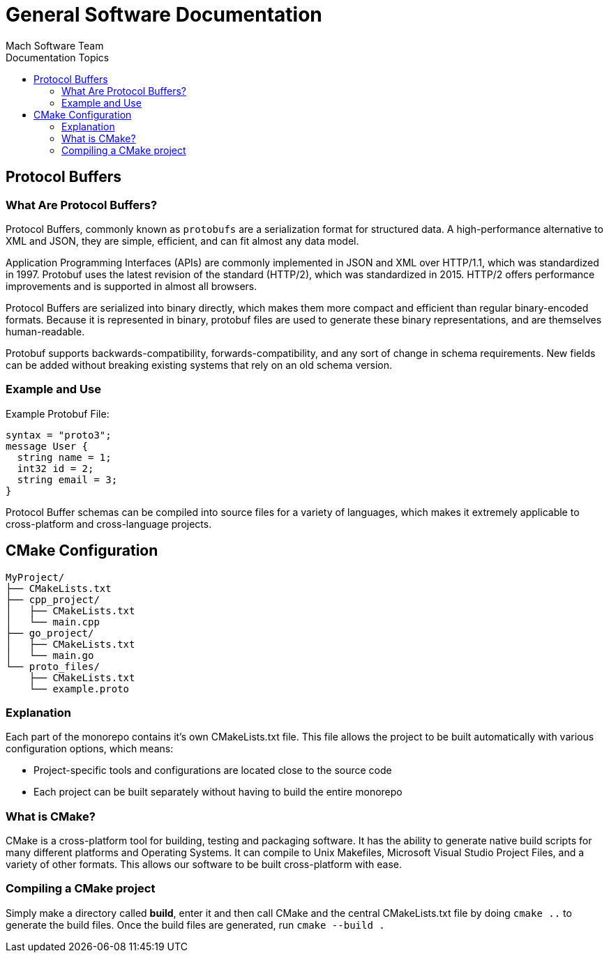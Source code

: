 = General Software Documentation
Mach Software Team
:doctype: book
:docinfo: shared
:source-highlighter: highlightjs
:toc: auto
:docinfo: shared
:toc-title: Documentation Topics


== Protocol Buffers

=== What Are Protocol Buffers?
Protocol Buffers, commonly known as `protobufs` are a serialization format for structured data. A high-performance alternative to XML and JSON, they are simple, efficient, and can fit almost any data model.

Application Programming Interfaces (APIs) are commonly implemented in JSON and XML over HTTP/1.1, which was standardized in 1997. Protobuf uses the latest revision of the standard (HTTP/2), which was standardized in 2015. HTTP/2 offers performance improvements and is supported in almost all browsers.

Protocol Buffers are serialized into binary directly, which makes them more compact and efficient than regular binary-encoded formats. Because it is represented in binary, protobuf files are used to generate these binary representations, and are themselves human-readable.

Protobuf supports backwards-compatibility, forwards-compatibility, and any sort of change in schema requirements. New fields can be added without breaking existing systems that rely on an old schema version.

=== Example and Use
.Example Protobuf File:
[source, Protocol Buffers]
syntax = "proto3";
message User {
  string name = 1;
  int32 id = 2;
  string email = 3;
}

Protocol Buffer schemas can be compiled into source files for a variety of languages, which makes it extremely applicable to cross-platform and cross-language projects.

== CMake Configuration

```
MyProject/
├── CMakeLists.txt
├── cpp_project/
│   ├── CMakeLists.txt
│   └── main.cpp
├── go_project/
│   ├── CMakeLists.txt
│   └── main.go
└── proto_files/
    ├── CMakeLists.txt
    └── example.proto
```

=== Explanation
Each part of the monorepo contains it's own CMakeLists.txt file. This file allows the project to be built automatically with various configuration options, which means:

    - Project-specific tools and configurations are located close to the source code
    - Each project can be built separately without having to build the entire monorepo

=== What is CMake?

CMake is a cross-platform tool for building, testing and packaging software. It has the ability to generate native build scripts for many different platforms and Operating Systems. It can compile to Unix Makefiles, Microsoft Visual Studio Project Files, and a variety of other formats. This allows our software to be built cross-platform with ease.

=== Compiling a CMake project
Simply make a directory called *build*, enter it and then call CMake and the central CMakeLists.txt file by doing `cmake ..` to generate the build files.
Once the build files are generated, run `cmake --build .`
